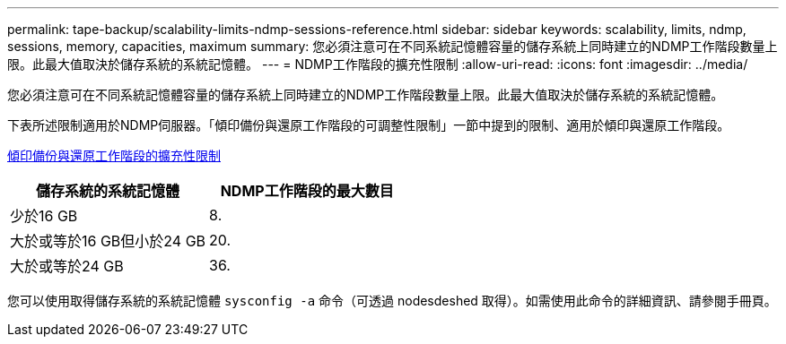 ---
permalink: tape-backup/scalability-limits-ndmp-sessions-reference.html 
sidebar: sidebar 
keywords: scalability, limits, ndmp, sessions, memory, capacities, maximum 
summary: 您必須注意可在不同系統記憶體容量的儲存系統上同時建立的NDMP工作階段數量上限。此最大值取決於儲存系統的系統記憶體。 
---
= NDMP工作階段的擴充性限制
:allow-uri-read: 
:icons: font
:imagesdir: ../media/


[role="lead"]
您必須注意可在不同系統記憶體容量的儲存系統上同時建立的NDMP工作階段數量上限。此最大值取決於儲存系統的系統記憶體。

下表所述限制適用於NDMP伺服器。「傾印備份與還原工作階段的可調整性限制」一節中提到的限制、適用於傾印與還原工作階段。

xref:scalability-limits-dump-backup-restore-sessions-concept.adoc[傾印備份與還原工作階段的擴充性限制]

|===
| 儲存系統的系統記憶體 | NDMP工作階段的最大數目 


 a| 
少於16 GB
 a| 
8.



 a| 
大於或等於16 GB但小於24 GB
 a| 
20.



 a| 
大於或等於24 GB
 a| 
36.

|===
您可以使用取得儲存系統的系統記憶體 `sysconfig -a` 命令（可透過 nodesdeshed 取得）。如需使用此命令的詳細資訊、請參閱手冊頁。
